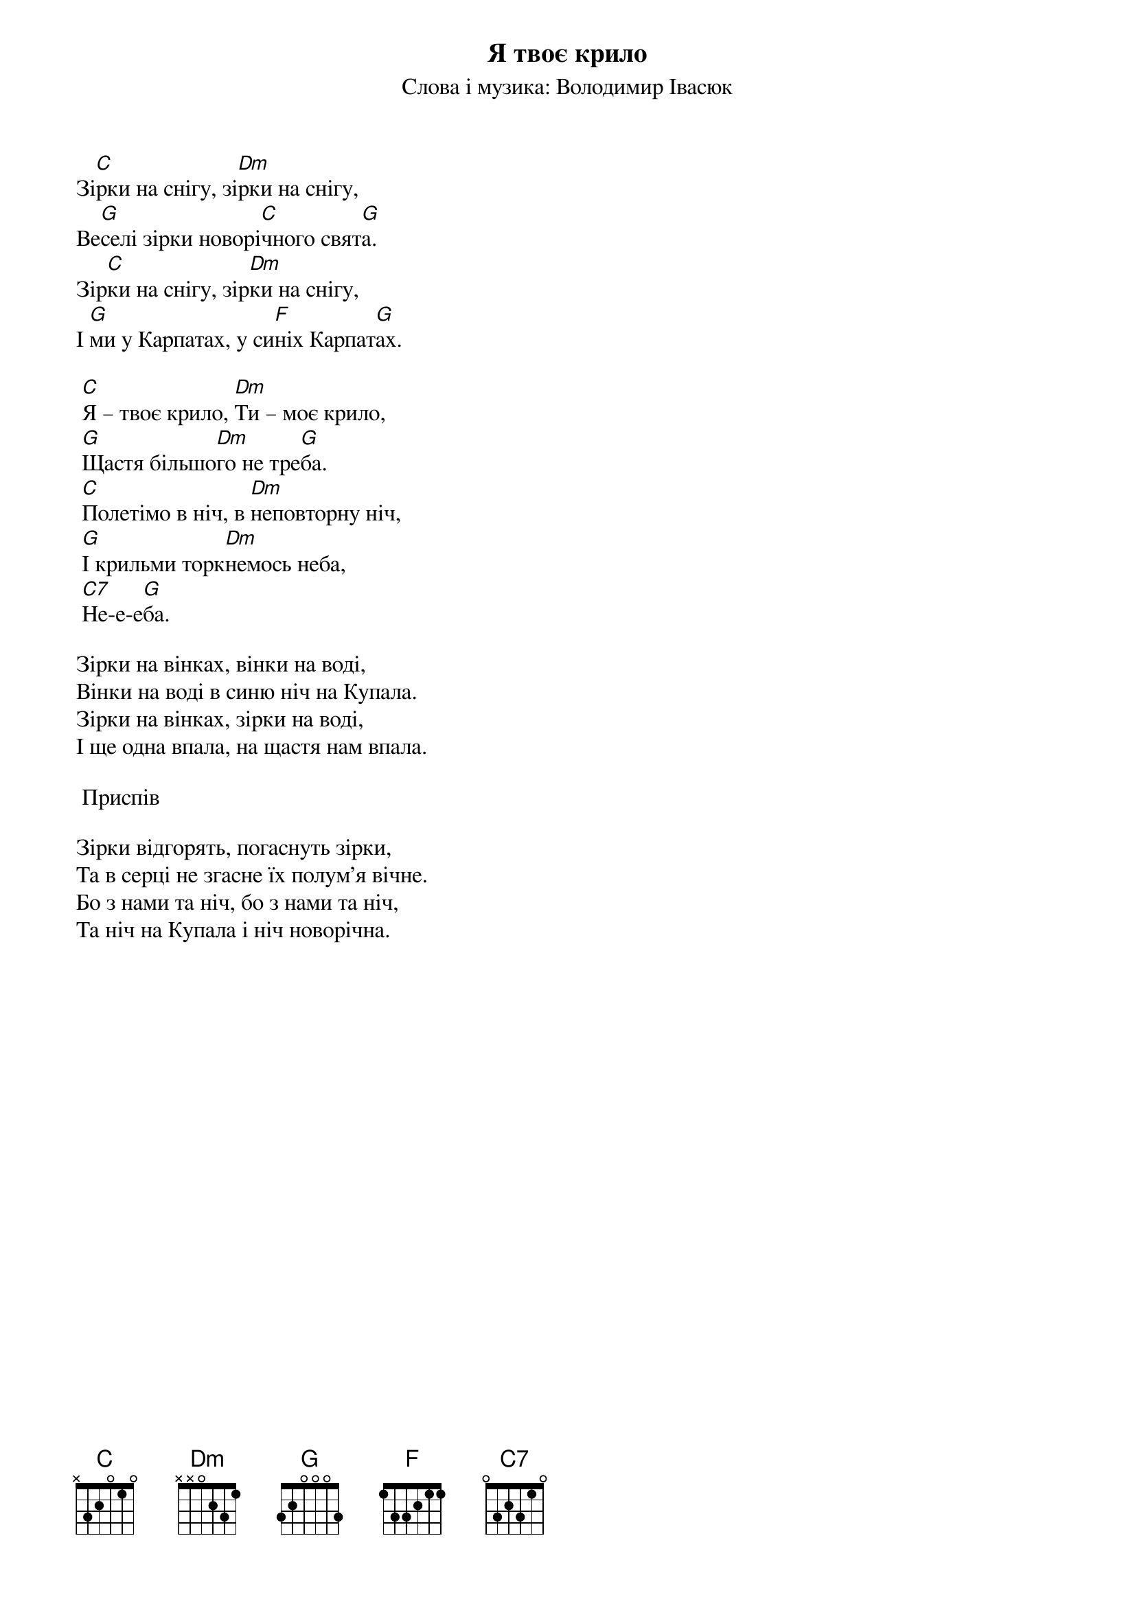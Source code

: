 ## Saved from WIKISPIV.com
{title: Я твоє крило}
{subtitle: Cлова і музика: Володимир Івасюк}


Зі[C]рки на снігу, зі[Dm]рки на снігу,
Ве[G]селі зірки новорі[C]чного свят[G]а.
Зір[C]ки на снігу, зір[Dm]ки на снігу,
І [G]ми у Карпатах, у си[F]ніх Карпат[G]ах.
 
	[C]Я – твоє крило, [Dm]Ти – моє крило,
	[G]Щастя більшо[Dm]го не тре[G]ба.
	[C]Полетімо в ніч, в [Dm]неповторну ніч,
	[G]І крильми торк[Dm]немось неба, 
	[C7]Не-е-е[G]ба.
 
Зірки на вінках, вінки на воді,
Вінки на воді в синю ніч на Купала.
Зірки на вінках, зірки на воді,
І ще одна впала, на щастя нам впала.
 
	<bold>Приспів</bold>
 
Зірки відгорять, погаснуть зірки,
Та в серці не згасне їх полум'я вічне.
Бо з нами та ніч, бо з нами та ніч,
Та ніч на Купала і ніч новорічна.